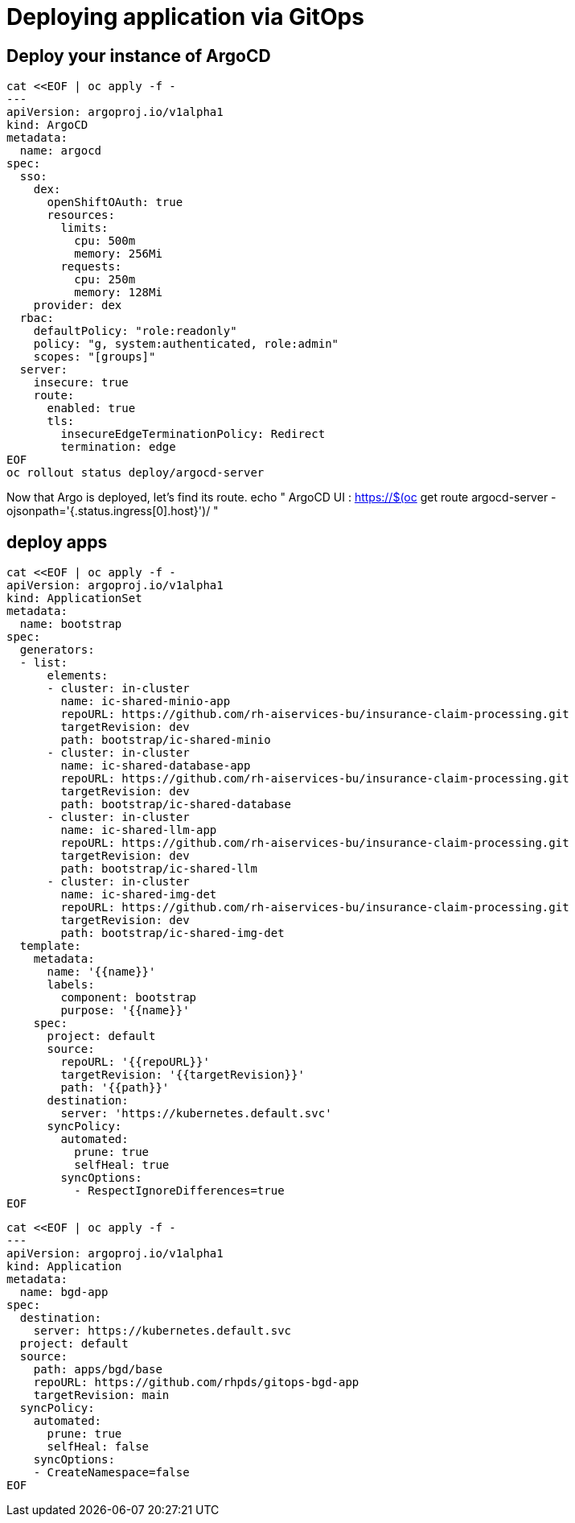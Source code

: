 = Deploying application via GitOps


== Deploy your instance of ArgoCD

[.lines_space]
[.console-input]
[source, text]
cat <<EOF | oc apply -f -
---
apiVersion: argoproj.io/v1alpha1
kind: ArgoCD
metadata:
  name: argocd
spec:
  sso:
    dex:
      openShiftOAuth: true
      resources:
        limits:
          cpu: 500m
          memory: 256Mi
        requests:
          cpu: 250m
          memory: 128Mi
    provider: dex
  rbac:
    defaultPolicy: "role:readonly"
    policy: "g, system:authenticated, role:admin"
    scopes: "[groups]"
  server:
    insecure: true
    route:
      enabled: true
      tls:
        insecureEdgeTerminationPolicy: Redirect
        termination: edge
EOF
oc rollout status deploy/argocd-server



Now that Argo is deployed, let's find its route.
echo "   ArgoCD UI : https://$(oc get route argocd-server -ojsonpath='{.status.ingress[0].host}')/ "


== deploy apps


[.lines_space]
[.console-input]
[source, text]
cat <<EOF | oc apply -f -
apiVersion: argoproj.io/v1alpha1
kind: ApplicationSet
metadata:
  name: bootstrap
spec:
  generators:
  - list:
      elements:
      - cluster: in-cluster
        name: ic-shared-minio-app
        repoURL: https://github.com/rh-aiservices-bu/insurance-claim-processing.git
        targetRevision: dev
        path: bootstrap/ic-shared-minio
      - cluster: in-cluster
        name: ic-shared-database-app
        repoURL: https://github.com/rh-aiservices-bu/insurance-claim-processing.git
        targetRevision: dev
        path: bootstrap/ic-shared-database
      - cluster: in-cluster
        name: ic-shared-llm-app
        repoURL: https://github.com/rh-aiservices-bu/insurance-claim-processing.git
        targetRevision: dev
        path: bootstrap/ic-shared-llm
      - cluster: in-cluster
        name: ic-shared-img-det
        repoURL: https://github.com/rh-aiservices-bu/insurance-claim-processing.git
        targetRevision: dev
        path: bootstrap/ic-shared-img-det
  template:
    metadata:
      name: '{{name}}'
      labels:
        component: bootstrap
        purpose: '{{name}}'
    spec:
      project: default
      source:
        repoURL: '{{repoURL}}'
        targetRevision: '{{targetRevision}}'
        path: '{{path}}'
      destination:
        server: 'https://kubernetes.default.svc'
      syncPolicy:
        automated:
          prune: true
          selfHeal: true
        syncOptions:
          - RespectIgnoreDifferences=true
EOF


[.lines_space]
[.console-input]
[source, text]
cat <<EOF | oc apply -f -
---
apiVersion: argoproj.io/v1alpha1
kind: Application
metadata:
  name: bgd-app
spec:
  destination:
    server: https://kubernetes.default.svc
  project: default
  source:
    path: apps/bgd/base
    repoURL: https://github.com/rhpds/gitops-bgd-app
    targetRevision: main
  syncPolicy:
    automated:
      prune: true
      selfHeal: false
    syncOptions:
    - CreateNamespace=false
EOF


